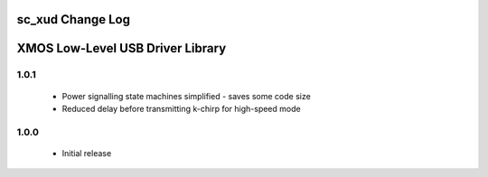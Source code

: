 sc_xud Change Log
=================
XMOS Low-Level USB Driver Library
=================================

1.0.1
-----
  * Power signalling state machines simplified - saves some code size
  * Reduced delay before transmitting k-chirp for high-speed mode

1.0.0
-----
  * Initial release
